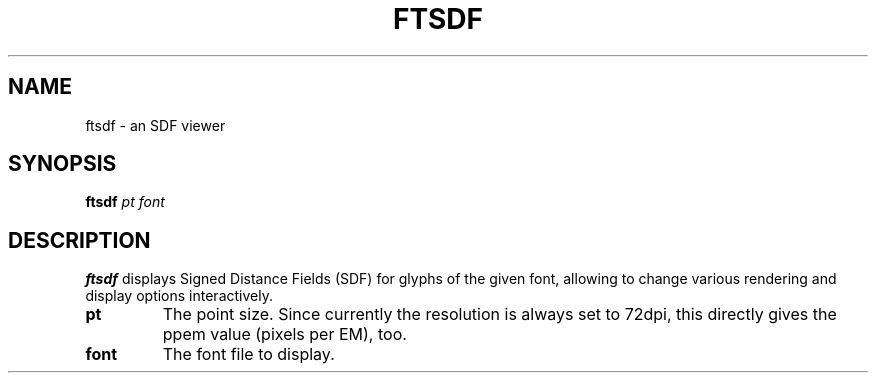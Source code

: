 .TH FTSDF 1 "June 2023" "FreeType 2.13.1"
.
.
.SH NAME
.
ftsdf \- an SDF viewer
.
.
.SH SYNOPSIS
.
.B ftsdf
.I pt font
.
.
.SH DESCRIPTION
.
.B ftsdf
displays Signed Distance Fields (SDF) for glyphs of the given font, allowing
to change various rendering and display options interactively.
.
.TP
.B pt
The point size.
Since currently the resolution is always set to 72dpi, this directly gives
the ppem value (pixels per EM), too.
.
.TP
.B font
The font file to display.
.
.\" eof
